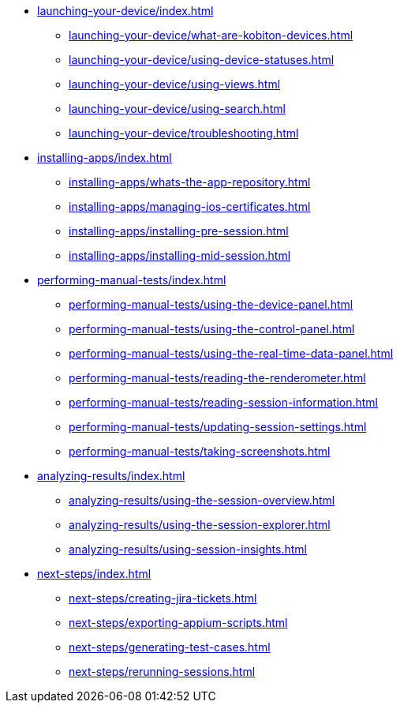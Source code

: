* xref:launching-your-device/index.adoc[]
    ** xref:launching-your-device/what-are-kobiton-devices.adoc[]
    ** xref:launching-your-device/using-device-statuses.adoc[]
    ** xref:launching-your-device/using-views.adoc[]
    ** xref:launching-your-device/using-search.adoc[]
    ** xref:launching-your-device/troubleshooting.adoc[]
* xref:installing-apps/index.adoc[]
    ** xref:installing-apps/whats-the-app-repository.adoc[]
    ** xref:installing-apps/managing-ios-certificates.adoc[]
    ** xref:installing-apps/installing-pre-session.adoc[]
    ** xref:installing-apps/installing-mid-session.adoc[]
* xref:performing-manual-tests/index.adoc[]
    ** xref:performing-manual-tests/using-the-device-panel.adoc[]
    ** xref:performing-manual-tests/using-the-control-panel.adoc[]
    ** xref:performing-manual-tests/using-the-real-time-data-panel.adoc[]
    ** xref:performing-manual-tests/reading-the-renderometer.adoc[]
    ** xref:performing-manual-tests/reading-session-information.adoc[]
    ** xref:performing-manual-tests/updating-session-settings.adoc[]
    ** xref:performing-manual-tests/taking-screenshots.adoc[]
* xref:analyzing-results/index.adoc[]
    ** xref:analyzing-results/using-the-session-overview.adoc[]
    ** xref:analyzing-results/using-the-session-explorer.adoc[]
    ** xref:analyzing-results/using-session-insights.adoc[]
* xref:next-steps/index.adoc[]
    ** xref:next-steps/creating-jira-tickets.adoc[]
    ** xref:next-steps/exporting-appium-scripts.adoc[]
    ** xref:next-steps/generating-test-cases.adoc[]
    ** xref:next-steps/rerunning-sessions.adoc[]
